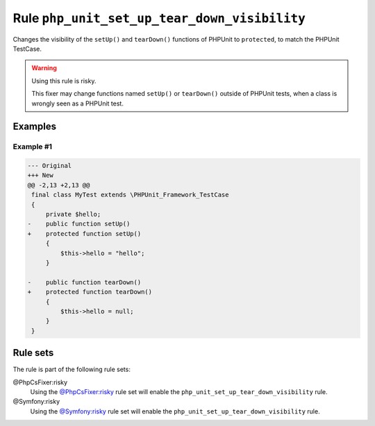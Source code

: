 =============================================
Rule ``php_unit_set_up_tear_down_visibility``
=============================================

Changes the visibility of the ``setUp()`` and ``tearDown()`` functions of
PHPUnit to ``protected``, to match the PHPUnit TestCase.

.. warning:: Using this rule is risky.

   This fixer may change functions named ``setUp()`` or ``tearDown()`` outside
   of PHPUnit tests, when a class is wrongly seen as a PHPUnit test.

Examples
--------

Example #1
~~~~~~~~~~

.. code-block:: diff

   --- Original
   +++ New
   @@ -2,13 +2,13 @@
    final class MyTest extends \PHPUnit_Framework_TestCase
    {
        private $hello;
   -    public function setUp()
   +    protected function setUp()
        {
            $this->hello = "hello";
        }

   -    public function tearDown()
   +    protected function tearDown()
        {
            $this->hello = null;
        }
    }

Rule sets
---------

The rule is part of the following rule sets:

@PhpCsFixer:risky
  Using the `@PhpCsFixer:risky <./../../ruleSets/PhpCsFixerRisky.rst>`_ rule set will enable the ``php_unit_set_up_tear_down_visibility`` rule.

@Symfony:risky
  Using the `@Symfony:risky <./../../ruleSets/SymfonyRisky.rst>`_ rule set will enable the ``php_unit_set_up_tear_down_visibility`` rule.
